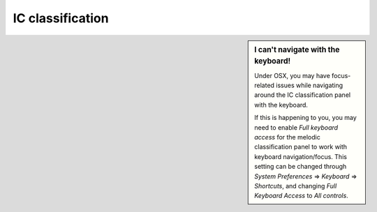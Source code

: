    
.. |right_arrow| unicode:: U+21D2


.. _ic_classification:

IC classification
=================



.. sidebar:: I can't navigate with the keyboard!

             Under OSX, you may have focus-related issues while navigating
             around the IC classification panel with the keyboard. 

             If this is happening to you, you may need to enable *Full
             keyboard access* for the melodic classification panel to work
             with keyboard navigation/focus.  This setting can be changed
             through *System Preferences* |right_arrow| *Keyboard*
             |right_arrow| *Shortcuts*, and changing *Full Keyboard Access* to
             *All controls*.
